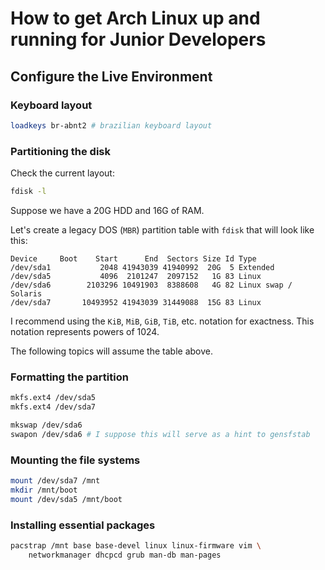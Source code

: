 * How to get Arch Linux up and running for Junior Developers

** Configure the Live Environment

*** Keyboard layout

#+begin_src sh
loadkeys br-abnt2 # brazilian keyboard layout
#+end_src

*** Partitioning the disk

Check the current layout:

#+begin_src sh
fdisk -l
#+end_src

Suppose we have a 20G HDD and 16G of RAM.

Let's create a legacy DOS (=MBR=) partition table with ~fdisk~ that will
look like this:

#+begin_example
Device     Boot    Start      End  Sectors Size Id Type
/dev/sda1           2048 41943039 41940992  20G  5 Extended
/dev/sda5           4096  2101247  2097152   1G 83 Linux
/dev/sda6        2103296 10491903  8388608   4G 82 Linux swap / Solaris
/dev/sda7       10493952 41943039 31449088  15G 83 Linux
#+end_example

I recommend using the =KiB=, =MiB=, =GiB=, =TiB=, etc. notation for
exactness. This notation represents powers of 1024.

The following topics will assume the table above.

*** Formatting the partition

#+begin_src sh
mkfs.ext4 /dev/sda5
mkfs.ext4 /dev/sda7

mkswap /dev/sda6
swapon /dev/sda6 # I suppose this will serve as a hint to gensfstab
#+end_src

*** Mounting the file systems

#+begin_src sh
mount /dev/sda7 /mnt
mkdir /mnt/boot
mount /dev/sda5 /mnt/boot
#+end_src

*** Installing essential packages

#+begin_src sh
pacstrap /mnt base base-devel linux linux-firmware vim \
    networkmanager dhcpcd grub man-db man-pages
#+end_src
